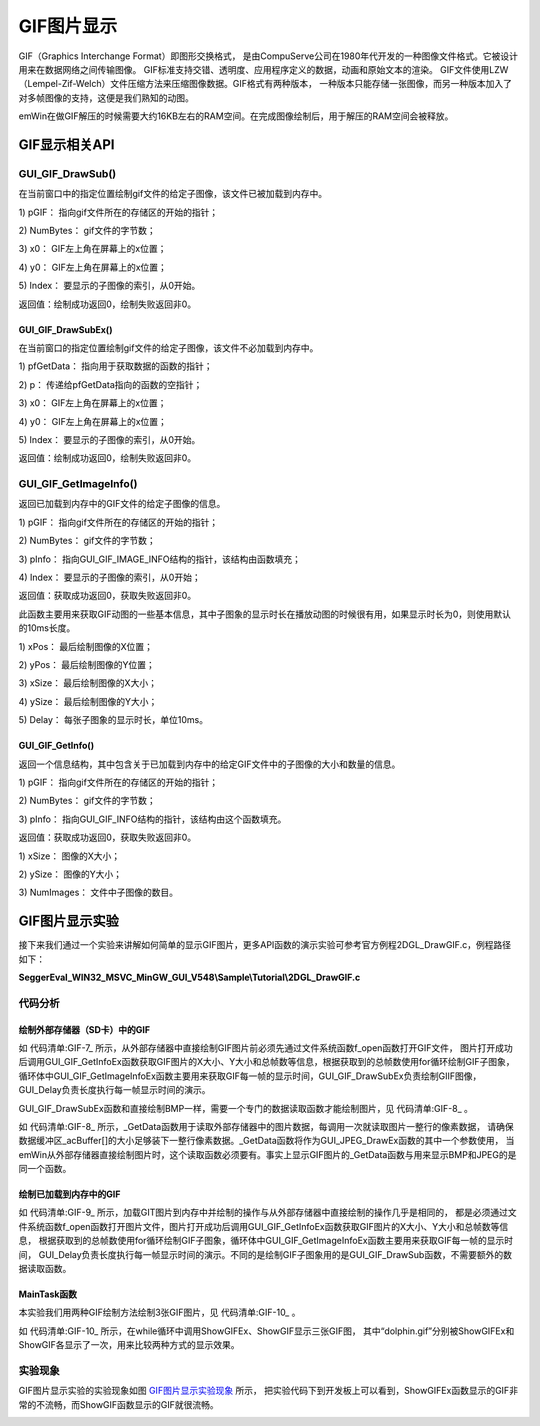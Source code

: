 .. vim: syntax=rst

GIF图片显示
============

GIF（Graphics Interchange Format）即图形交换格式，
是由CompuServe公司在1980年代开发的一种图像文件格式。它被设计用来在数据网络之间传输图像。
GIF标准支持交错、透明度、应用程序定义的数据，动画和原始文本的渲染。
GIF文件使用LZW （Lempel-Zif-Welch）文件压缩方法来压缩图像数据。GIF格式有两种版本，
一种版本只能存储一张图像，而另一种版本加入了对多帧图像的支持，这便是我们熟知的动图。

emWin在做GIF解压的时候需要大约16KB左右的RAM空间。在完成图像绘制后，用于解压的RAM空间会被释放。

GIF显示相关API
~~~~~~~~~~~~~~~~~~~~~~~~~~~~

.. image:: media/GIF/GIF01.png
   :align: center
   :name: GIF显示相关API
   :alt: GIF显示相关API


GUI_GIF_DrawSub()
^^^^^^^^^^^^^^^^^^^^^^

在当前窗口中的指定位置绘制gif文件的给定子图像，该文件已被加载到内存中。

.. code-block:: c
    :caption: 代码清单:GIF-1 函数原型
    :name: 代码清单:GIF-1
    :linenos:

    int GUI_GIF_DrawSub(const void *pGIF, U32 NumBytes, int x0, int y0,
                        int Index);

1) pGIF：
指向gif文件所在的存储区的开始的指针；

2) NumBytes：
gif文件的字节数；

3) x0：
GIF左上角在屏幕上的x位置；

4) y0：
GIF左上角在屏幕上的x位置；

5) Index：
要显示的子图像的索引，从0开始。

返回值：绘制成功返回0，绘制失败返回非0。

GUI_GIF_DrawSubEx()
'''''''''''''''''''

在当前窗口的指定位置绘制gif文件的给定子图像，该文件不必加载到内存中。

.. code-block:: c
    :caption: 代码清单:GIF-2 函数原型
    :name: 代码清单:GIF-2
    :linenos:

    int GUI_GIF_DrawSubEx(GUI_GET_DATA_FUNC *pfGetData, void *p, int x0,
                        int y0, int Index);


1) pfGetData：
指向用于获取数据的函数的指针；

2) p：
传递给pfGetData指向的函数的空指针；

3) x0：
GIF左上角在屏幕上的x位置；

4) y0：
GIF左上角在屏幕上的x位置；

5) Index：
要显示的子图像的索引，从0开始。

返回值：绘制成功返回0，绘制失败返回非0。

GUI_GIF_GetImageInfo()
^^^^^^^^^^^^^^^^^^^^^^^^^

返回已加载到内存中的GIF文件的给定子图像的信息。

.. code-block:: c
    :caption: 代码清单:GIF-3 函数原型
    :name: 代码清单:GIF-3
    :linenos:

    int GUI_GIF_GetImageInfo(const void *pGIF, U32 NumBytes,
                            GUI_GIF_IMAGE_INFO *pInfo, int Index);


1) pGIF：
指向gif文件所在的存储区的开始的指针；

2) NumBytes：
gif文件的字节数；

3) pInfo：
指向GUI_GIF_IMAGE_INFO结构的指针，该结构由函数填充；

4) Index：
要显示的子图像的索引，从0开始；

返回值：获取成功返回0，获取失败返回非0。

此函数主要用来获取GIF动图的一些基本信息，其中子图象的显示时长在播放动图的时候很有用，如果显示时长为0，则使用默认的10ms长度。

.. code-block:: c
    :caption: 代码清单:GIF-4 GUI_GIF_IMAGE_INFO结构原型
    :name: 代码清单:GIF-4
    :linenos:

    typedef struct {
        int xPos;
        int yPos;
        int xSize;
        int ySize;
        int Delay;
    } GUI_GIF_IMAGE_INFO;


1) xPos：
最后绘制图像的X位置；

2) yPos：
最后绘制图像的Y位置；

3) xSize：
最后绘制图像的X大小；

4) ySize：
最后绘制图像的Y大小；

5) Delay：
每张子图象的显示时长，单位10ms。

GUI_GIF_GetInfo()
'''''''''''''''''

返回一个信息结构，其中包含关于已加载到内存中的给定GIF文件中的子图像的大小和数量的信息。

.. code-block:: c
    :caption: 代码清单:GIF-5 函数原型
    :name: 代码清单:GIF-5
    :linenos:

    int GUI_GIF_GetInfo(const void *pGIF, U32 NumBytes, GUI_GIF_INFO
                        *pInfo);


1) pGIF：
指向gif文件所在的存储区的开始的指针；

2) NumBytes：
gif文件的字节数；

3) pInfo：
指向GUI_GIF_INFO结构的指针，该结构由这个函数填充。

返回值：获取成功返回0，获取失败返回非0。

.. code-block:: c
    :caption: 代码清单:GIF-6 GUI_GIF_INFO结构原型
    :name: 代码清单:GIF-6
    :linenos:

    typedef struct {
        int xSize;
        int ySize;
        int NumImages;
    } GUI_GIF_INFO;


1) xSize：
图像的X大小；

2) ySize：
图像的Y大小；

3) NumImages：
文件中子图像的数目。

GIF图片显示实验
~~~~~~~~~~~~~~~~~~~~~~~~~~~

接下来我们通过一个实验来讲解如何简单的显示GIF图片，更多API函数的演示实验可参考官方例程2DGL_DrawGIF.c，例程路径如下：

**SeggerEval_WIN32_MSVC_MinGW_GUI_V548\\Sample\\Tutorial\\2DGL_DrawGIF.c**

代码分析
^^^^^^^^^^^^


绘制外部存储器（SD卡）中的GIF
''''''''''''''''''''''''''''''''''''

.. code-block:: c
    :caption: 代码清单:GIF-7 \_ShowGIFEx函数（MainTask.c文件）
    :name: 代码清单:GIF-7
    :linenos:

    /**
    * @brief 直接从存储器中绘制BMP图片数据
    * @note 无
    * @param sFilename：需要加载的图片名
    * @retval 无
    */
    static void ShowGIFEx(const char *sFilename)
    {
        GUI_GIF_INFO Gifinfo = {0};
        GUI_GIF_IMAGE_INFO Imageinfo = {0};
        int i = 0;

        /* 进入临界段 */
        taskENTER_CRITICAL();
        /* 打开图片 */
        result = f_open(&file, sFilename, FA_READ);
        if ((result != FR_OK)) {
            printf("文件打开失败！\r\n");
            _acBuffer[0]='\0';
        }
        /* 退出临界段 */
        taskEXIT_CRITICAL();

        /* 获取GIF文件信息 */
        GUI_GIF_GetInfoEx(_GetData, &file, &Gifinfo);
        /* 循环显示所有的GIF帧 */
        for (i = 0; i < Gifinfo.NumImages; i++) {
            /* 获取GIF子图象信息 */
            GUI_GIF_GetImageInfoEx(_GetData, &file, &Imageinfo, i);
            /* 绘制GIF子图象 */
            GUI_GIF_DrawSubEx(_GetData, &file,
                            (LCD_GetXSize() - Gifinfo.xSize) / 2,
                            (LCD_GetYSize() - Gifinfo.ySize) / 2, i);
            /* 帧延时 */
            GUI_Delay(Imageinfo.Delay);
        }
        /* 读取完毕关闭文件 */
        f_close(&file);
    }


如 代码清单:GIF-7_ 所示，从外部存储器中直接绘制GIF图片前必须先通过文件系统函数f_open函数打开GIF文件，
图片打开成功后调用GUI_GIF_GetInfoEx函数获取GIF图片的X大小、Y大小和总帧数等信息，根据获取到的总帧数使用for循环绘制GIF子图象，
循环体中GUI_GIF_GetImageInfoEx函数主要用来获取GIF每一帧的显示时间，GUI_GIF_DrawSubEx负责绘制GIIF图像，GUI_Delay负责长度执行每一帧显示时间的演示。

GUI_GIF_DrawSubEx函数和直接绘制BMP一样，需要一个专门的数据读取函数才能绘制图片，见 代码清单:GIF-8_ 。

.. code-block:: c
    :caption: 代码清单:GIF-8 \_GetData函数（MainTask.c文件）
    :name: 代码清单:GIF-8
    :linenos:

    /**
    * @brief 从存储器中读取数据
    * @note 无
    * @param
    * @retval NumBytesRead：读到的字节数
    */
    int _GetData(void * p, const U8 ** ppData, unsigned NumBytesReq, U32
                Off)
    {
        static int FileAddress = 0;
        UINT NumBytesRead;
        FIL *Picfile;

        Picfile = (FIL *)p;

        if (NumBytesReq > sizeof(_acBuffer)) {
            NumBytesReq = sizeof(_acBuffer);
        }

        if (Off == 1) FileAddress = 0;
        else FileAddress = Off;
        result = f_lseek(Picfile, FileAddress);

        /* 进入临界段 */
        taskENTER_CRITICAL();
        result = f_read(Picfile, _acBuffer, NumBytesReq, &NumBytesRead);
        /* 退出临界段 */
        taskEXIT_CRITICAL();

        *ppData = (const U8 *)_acBuffer;

        return NumBytesRead;
    }


如 代码清单:GIF-8_ 所示，_GetData函数用于读取外部存储器中的图片数据，每调用一次就读取图片一整行的像素数据，
请确保数据缓冲区_acBuffer[]的大小足够装下一整行像素数据。_GetData函数将作为GUI_JPEG_DrawEx函数的其中一个参数使用，
当emWin从外部存储器直接绘制图片时，这个读取函数必须要有。事实上显示GIF图片的_GetData函数与用来显示BMP和JPEG的是同一个函数。


绘制已加载到内存中的GIF
'''''''''''''''''''''''''''

.. code-block:: c
    :caption: 代码清单:GIF-9 \_ShowGIF函数（MainTask.c文件）
    :name: 代码清单:GIF-9
    :linenos:

    /**
    * @brief 加载GIT图片到内存中并绘制
    * @note 无
    * @param sFilename：需要加载的图片名
    * @retval 无
    */
    static void ShowGIF(const char *sFilename)
    {
        WM_HMEM hMem;
        GUI_GIF_INFO Gifinfo = {0};
        GUI_GIF_IMAGE_INFO Imageinfo = {0};
        int i = 0;
        int j = 0;

        /* 进入临界段 */
        taskENTER_CRITICAL();
        /* 打开图片 */
        result = f_open(&file, sFilename, FA_READ);
        if ((result != FR_OK)) {
            printf("文件打开失败！\r\n");
            _acbuffer[0]='\0';
        }

        /* 申请一块动态内存空间 */
        hMem = GUI_ALLOC_AllocZero(file.fsize);
        /* 转换动态内存的句柄为指针 */
        _acbuffer = GUI_ALLOC_h2p(hMem);

        /* 读取图片数据到动态内存中 */
        result = f_read(&file, _acbuffer, file.fsize, &f_num);
        if (result != FR_OK) {
            printf("文件读取失败！\r\n");
        }
        /* 读取完毕关闭文件 */
        f_close(&file);
        /* 退出临界段 */
        taskEXIT_CRITICAL();

        /* 获取GIF文件信息 */
        GUI_GIF_GetInfo(_acbuffer, file.fsize, &Gifinfo);
        /* 显示2遍GIF */
        for (j = 0; j < 2; j++) {
            /* 循环显示所有的GIF帧 */
            for (i = 0; i<Gifinfo.NumImages; i++) {
                /* 获取GIF子图象信息 */
                GUI_GIF_GetImageInfo(_acbuffer, file.fsize, &Imageinfo, i);
                /* 绘制GIF子图象 */
                GUI_GIF_DrawSub(_acbuffer, file.fsize,
                                (LCD_GetXSize() - Gifinfo.xSize) / 2,
                                (LCD_GetYSize() - Gifinfo.ySize) / 2, i);
                /* 帧延时 */
                GUI_Delay(Imageinfo.Delay);
            }
        }
        /* 释放内存 */
        GUI_ALLOC_Free(hMem);
    }


如 代码清单:GIF-9_ 所示，加载GIT图片到内存中并绘制的操作与从外部存储器中直接绘制的操作几乎是相同的，
都是必须通过文件系统函数f_open函数打开图片文件，图片打开成功后调用GUI_GIF_GetInfoEx函数获取GIF图片的X大小、Y大小和总帧数等信息，
根据获取到的总帧数使用for循环绘制GIF子图象，循环体中GUI_GIF_GetImageInfoEx函数主要用来获取GIF每一帧的显示时间，
GUI_Delay负责长度执行每一帧显示时间的演示。不同的是绘制GIF子图象用的是GUI_GIF_DrawSub函数，不需要额外的数据读取函数。


MainTask函数
''''''''''''''''''

本实验我们用两种GIF绘制方法绘制3张GIF图片，见 代码清单:GIF-10_ 。

.. code-block:: c
    :caption: 代码清单:GIF-10 MainTask函数（MainTask.c文件）
    :name: 代码清单:GIF-10
    :linenos:

    /**
    * @brief GUI主任务
    * @note 无
    * @param 无
    * @retval 无
    */
    void MainTask(void)
    {
        /* 设置背景色 */
        GUI_SetBkColor(GUI_WHITE);
        GUI_Clear();
        /* 设置字体 */
        GUI_SetFont(GUI_FONT_24B_ASCII);
        GUI_SetColor(GUI_BLACK);
        while (1) {
            /* 直接从存储器中绘制BMP图片数据 */
            GUI_DispStringHCenterAt("ShowGIFEx", LCD_GetXSize()/2, 10);
            ShowGIFEx("0:/image/dolphin.gif");
            GUI_Delay(100);
            GUI_Clear();

            /* 加载GIT图片到内存中并绘制 */
            GUI_DispStringHCenterAt("ShowGIF", LCD_GetXSize()/2, 10);
            ShowGIF("0:/image/dolphin.gif");
            GUI_Delay(100);
            GUI_Clear();

            GUI_DispStringHCenterAt("ShowGIF", LCD_GetXSize()/2, 10);
            ShowGIF("0:/image/rabbit.gif");
            GUI_Delay(100);
            GUI_Clear();

            GUI_DispStringHCenterAt("ShowGIF", LCD_GetXSize()/2, 10);
            ShowGIF("0:/image/Groundhog.gif");
            GUI_Delay(100);
            GUI_Clear();
        }
    }


如 代码清单:GIF-10_ 所示，在while循环中调用ShowGIFEx、ShowGIF显示三张GIF图，
其中“dolphin.gif”分别被ShowGIFEx和ShowGIF各显示了一次，用来比较两种方式的显示效果。

实验现象
^^^^^^^^^^^^

GIF图片显示实验的实验现象如图 GIF图片显示实验现象_ 所示，
把实验代码下到开发板上可以看到，ShowGIFEx函数显示的GIF非常的不流畅，而ShowGIF函数显示的GIF就很流畅。

.. image:: media/GIF/GIF002.png
   :align: center
   :name: GIF图片显示实验现象
   :alt: GIF图片显示实验现象


